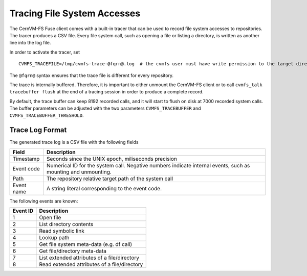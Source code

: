 Tracing File System Accesses
============================

The CernVM-FS Fuse client comes with a built-in tracer that can be used to
record file system accesses to repositories. The tracer produces a CSV file.
Every file system call, such as opening a file or listing a directory, is
written as another line into the log file.

In order to activate the tracer, set

::

    CVMFS_TRACEFILE=/tmp/cvmfs-trace-@fqrn@.log  # the cvmfs user must have write permission to the target directory

The ``@fqrn@`` syntax ensures that the trace file is different for every
repository.

The trace is internally buffered. Therefore, it is important to either unmount
the CernVM-FS client or to call ``cvmfs_talk tracebuffer flush`` at the end
of a tracing session in order to produce a complete record.

By default, the trace buffer can keep 8192 recorded calls, and it will start to
flush on disk at 7000 recorded system calls. The buffer parameters can be
adjusted with the two parameters ``CVMFS_TRACEBUFFER`` and
``CVMFS_TRACEBUFFER_THRESHOLD``.


Trace Log Format
----------------

The generated trace log is a CSV file with the following fields

==================== ===========================================================
**Field**            **Description**
==================== ===========================================================
  Timestamp          Seconds since the UNIX epoch, miliseconds precision

  Event code         Numerical ID for the system call.
                     Negative numbers indicate internal events, such as
                     mounting and unmounting.

  Path               The repository relative target path of the system call

  Event name         A string literal corresponding to the event code.
==================== ===========================================================

The following events are known:

============== =================================================================
**Event ID**   **Description**
============== =================================================================
  1            Open file

  2            List directory contents

  3            Read symbolic link

  4            Lookup path

  5            Get file system meta-data (e.g. df call)

  6            Get file/directory meta-data

  7            List extended attributes of a file/directory

  8            Read extended attributes of a file/directory
============== =================================================================
